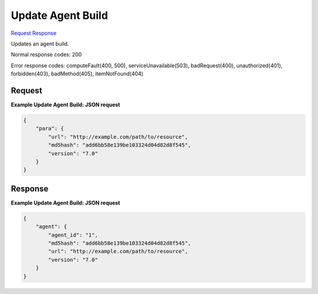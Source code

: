 
Update Agent Build
==================

`Request <PUT_update_agent_build_v2.1_tenant_id_os-agents_agent_build_id_.rst#request>`__
`Response <PUT_update_agent_build_v2.1_tenant_id_os-agents_agent_build_id_.rst#response>`__

.. rest_method:: PUT /v2.1/{tenant_id}/os-agents/{agent_build_id}

Updates an agent build.



Normal response codes: 200

Error response codes: computeFault(400, 500), serviceUnavailable(503), badRequest(400),
unauthorized(401), forbidden(403), badMethod(405), itemNotFound(404)

Request
^^^^^^^




.. rest_parameters:: updateAgentBuild.yaml

	- url: url
	- md5hash: md5hash
	- version: version




**Example Update Agent Build: JSON request**


.. code::

    {
        "para": {
            "url": "http://example.com/path/to/resource",
            "md5hash": "add6bb58e139be103324d04d82d8f545",
            "version": "7.0"
        }
    }
    


Response
^^^^^^^^


.. rest_parameters:: updateAgentBuild.yaml

	- agent_id: agent_id
	- url: url
	- md5hash: md5hash
	- version: version




**Example Update Agent Build: JSON request**


.. code::

    {
        "agent": {
            "agent_id": "1",
            "md5hash": "add6bb58e139be103324d04d82d8f545",
            "url": "http://example.com/path/to/resource",
            "version": "7.0"
        }
    }
    

